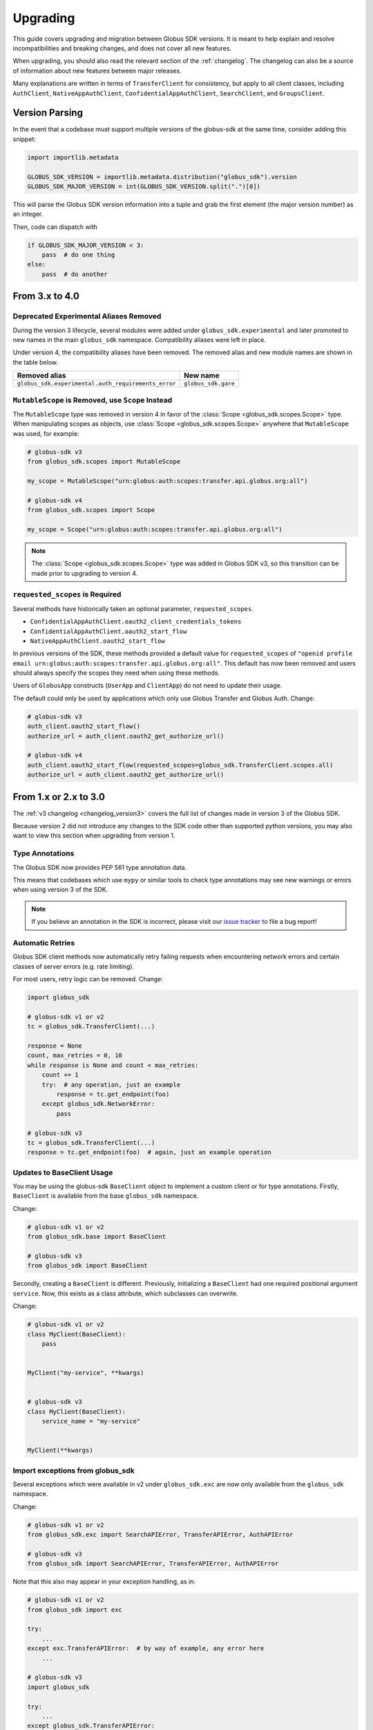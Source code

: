 .. _upgrading:

Upgrading
=========

This guide covers upgrading and migration between Globus SDK versions.
It is meant to help explain and resolve incompatibilities and breaking
changes, and does not cover all new features.

When upgrading, you should also read the relevant section of the
:ref:`changelog`.
The changelog can also be a source of information about new features
between major releases.

Many explanations are written in terms of ``TransferClient`` for consistency,
but apply to all client classes, including ``AuthClient``,
``NativeAppAuthClient``, ``ConfidentialAppAuthClient``, ``SearchClient``, and
``GroupsClient``.

Version Parsing
---------------

In the event that a codebase must support multiple versions of
the globus-sdk at the same time, consider adding this snippet:

.. code-block:: python

    import importlib.metadata

    GLOBUS_SDK_VERSION = importlib.metadata.distribution("globus_sdk").version
    GLOBUS_SDK_MAJOR_VERSION = int(GLOBUS_SDK_VERSION.split(".")[0])

This will parse the Globus SDK version information into a tuple and grab the
first element (the major version number) as an integer.

Then, code can dispatch with

.. code-block:: python

    if GLOBUS_SDK_MAJOR_VERSION < 3:
        pass  # do one thing
    else:
        pass  # do another

From 3.x to 4.0
---------------

Deprecated Experimental Aliases Removed
~~~~~~~~~~~~~~~~~~~~~~~~~~~~~~~~~~~~~~~

During the version 3 lifecycle, several modules were added under
``globus_sdk.experimental`` and later promoted to new names in the main
``globus_sdk`` namespace.
Compatibility aliases were left in place.

Under version 4, the compatibility aliases have been removed.
The removed alias and new module names are shown in the table below.

..  csv-table::
    :header: "Removed alias", "New name"

    "``globus_sdk.experimental.auth_requirements_error``", "``globus_sdk.gare``"

``MutableScope`` is Removed, use ``Scope`` Instead
~~~~~~~~~~~~~~~~~~~~~~~~~~~~~~~~~~~~~~~~~~~~~~~~~~

The ``MutableScope`` type was removed in version 4 in favor of the
:class:`Scope <globus_sdk.scopes.Scope>` type.
When manipulating scopes as objects, use
:class:`Scope <globus_sdk.scopes.Scope>` anywhere that
``MutableScope`` was used, for example:

.. code-block:: python

    # globus-sdk v3
    from globus_sdk.scopes import MutableScope

    my_scope = MutableScope("urn:globus:auth:scopes:transfer.api.globus.org:all")

    # globus-sdk v4
    from globus_sdk.scopes import Scope

    my_scope = Scope("urn:globus:auth:scopes:transfer.api.globus.org:all")

.. note::

    The :class:`Scope <globus_sdk.scopes.Scope>` type was added in Globus SDK
    v3, so this transition can be made prior to upgrading to version 4.

``requested_scopes`` is Required
~~~~~~~~~~~~~~~~~~~~~~~~~~~~~~~~

Several methods have historically taken an optional parameter,
``requested_scopes``.

- ``ConfidentialAppAuthClient.oauth2_client_credentials_tokens``
- ``ConfidentialAppAuthClient.oauth2_start_flow``
- ``NativeAppAuthClient.oauth2_start_flow``

In previous versions of the SDK, these methods provided a default value for
``requested_scopes`` of
``"openid profile email urn:globus:auth:scopes:transfer.api.globus.org:all"``.
This default has now been removed and users should always specify the scopes
they need when using these methods.

Users of ``GlobusApp`` constructs (``UserApp`` and ``ClientApp``) do not need
to update their usage.

The default could only be used by applications which only use Globus Transfer
and Globus Auth.
Change:

.. code-block:: python

    # globus-sdk v3
    auth_client.oauth2_start_flow()
    authorize_url = auth_client.oauth2_get_authorize_url()

    # globus-sdk v4
    auth_client.oauth2_start_flow(requested_scopes=globus_sdk.TransferClient.scopes.all)
    authorize_url = auth_client.oauth2_get_authorize_url()

From 1.x or 2.x to 3.0
-----------------------

The :ref:`v3 changelog <changelog_version3>` covers the full list of changes
made in version 3 of the Globus SDK.

Because version 2 did not introduce any changes to the SDK code other than
supported python versions, you may also want to view this section when
upgrading from version 1.

Type Annotations
~~~~~~~~~~~~~~~~

The Globus SDK now provides PEP 561 type annotation data.

This means that codebases which use ``mypy`` or similar tools to check type
annotations may see new warnings or errors when using version 3 of the SDK.

.. note::

    If you believe an annotation in the SDK is incorrect, please visit our
    `issue tracker <https://github.com/globus/globus-sdk-python/issues>`_ to
    file a bug report!

Automatic Retries
~~~~~~~~~~~~~~~~~

Globus SDK client methods now automatically retry failing requests when
encountering network errors and certain classes of server errors (e.g. rate
limiting).

For most users, retry logic can be removed.
Change:

.. code-block:: python

    import globus_sdk

    # globus-sdk v1 or v2
    tc = globus_sdk.TransferClient(...)

    response = None
    count, max_retries = 0, 10
    while response is None and count < max_retries:
        count += 1
        try:  # any operation, just an example
            response = tc.get_endpoint(foo)
        except globus_sdk.NetworkError:
            pass

    # globus-sdk v3
    tc = globus_sdk.TransferClient(...)
    response = tc.get_endpoint(foo)  # again, just an example operation

Updates to BaseClient Usage
~~~~~~~~~~~~~~~~~~~~~~~~~~~

You may be using the globus-sdk ``BaseClient`` object to implement a custom
client or for type annotations. Firstly, ``BaseClient`` is available from the
base ``globus_sdk`` namespace.

Change:

.. code-block:: python

    # globus-sdk v1 or v2
    from globus_sdk.base import BaseClient

    # globus-sdk v3
    from globus_sdk import BaseClient

Secondly, creating a ``BaseClient`` is different. Previously, initializing a
``BaseClient`` had one required positional argument ``service``. Now, this
exists as a class attribute, which subclasses can overwrite.

Change:

.. code-block:: python

    # globus-sdk v1 or v2
    class MyClient(BaseClient):
        pass


    MyClient("my-service", **kwargs)


    # globus-sdk v3
    class MyClient(BaseClient):
        service_name = "my-service"


    MyClient(**kwargs)

Import exceptions from globus_sdk
~~~~~~~~~~~~~~~~~~~~~~~~~~~~~~~~~

Several exceptions which were available in v2 under ``globus_sdk.exc`` are now
only available from the ``globus_sdk`` namespace.

Change:

.. code-block:: python

    # globus-sdk v1 or v2
    from globus_sdk.exc import SearchAPIError, TransferAPIError, AuthAPIError

    # globus-sdk v3
    from globus_sdk import SearchAPIError, TransferAPIError, AuthAPIError

Note that this also may appear in your exception handling, as in:

.. code-block:: python

    # globus-sdk v1 or v2
    from globus_sdk import exc

    try:
        ...
    except exc.TransferAPIError:  # by way of example, any error here
        ...

    # globus-sdk v3
    import globus_sdk

    try:
        ...
    except globus_sdk.TransferAPIError:
        ...

Low Level API for Passing Data is Improved
~~~~~~~~~~~~~~~~~~~~~~~~~~~~~~~~~~~~~~~~~~

In version 2 of the SDK, passing data to client ``post()``, ``put()``, and
``patch()`` methods required the use of either ``json_body`` or ``text_body``.
Furthermore, ``text_body`` would (confusingly!) send a FORM body if it were
passed a dictionary.

Now, these behaviors are described by ``data`` (a body for these HTTP methods)
and ``encoding`` (an explicit data format parameter). If the ``encoding`` is
not set, the default behavior is that if ``data`` is a dictionary, it will be
sent as JSON. If ``data`` is a string, it will be sent as text.

``encoding`` can be set to ``"json"`` or ``"form"`` to explicitly format the
data.

Change code for a JSON PUT like so:

.. code-block:: python

    # globus-sdk v1 or v2
    from globus_sdk import TransferClient

    tc = TransferClient(...)
    tc.put("/some/custom/path", json_body={"a": "dict", "of": "data"})

    # globus-sdk v3
    from globus_sdk import TransferClient

    tc = TransferClient(...)
    tc.put("/some/custom/path", data={"a": "dict", "of": "data"})

Or a FORM POST like so:

.. code-block:: python

    # globus-sdk v1 or v2
    from globus_sdk import TransferClient

    tc = TransferClient(...)
    tc.post("/some/custom/path", text_body={"a": "dict", "of": "data"})

    # globus-sdk v3
    from globus_sdk import TransferClient

    tc = TransferClient(...)
    tc.put("/some/custom/path", data={"a": "dict", "of": "data"}, encoding="form")

Passthrough Parameters are Explicit
~~~~~~~~~~~~~~~~~~~~~~~~~~~~~~~~~~~

Many methods in version 2 accepted arbitrary keyword arguments which were then
transformed into query or body parameters based on the context. This is no
longer allowed, but methods can still be passed additional query parameters in the
form of a ``query_params`` dict.

For example, if the Transfer API is known to support a query param ``foo=bar``
for ``GET Endpoint``, but the SDK does not include this parameter, the way that
it can be added to a request has changed as follows:

.. code-block:: python

    # globus-sdk v1 or v2
    from globus_sdk import TransferClient

    tc = TransferClient(...)
    tc.get_endpoint(epid, foo="bar")

    # globus-sdk v3
    from globus_sdk import TransferClient

    tc = TransferClient(...)
    tc.get_endpoint(epid, query_params={"foo": "bar"})

.. note::

    If a parameter which you need is not supported by the Globus SDK, use
    ``query_params`` to work around it! But also, feel free to visit our
    `issue tracker <https://github.com/globus/globus-sdk-python/issues>`_ to
    request an improvement.

Responses are always GlobusHTTPResponse
~~~~~~~~~~~~~~~~~~~~~~~~~~~~~~~~~~~~~~~

In version 2, ``GlobusHTTPResponse`` inherited from a base class,
``GlobusResponse``. In version 3, the distinction has been eliminated and
responses are only ``GlobusHTTPResponse``.

This may appear in contexts where you type annotate or use ``isinstance`` checks
to check the type of an object.

Change:

.. code-block:: python

    # globus-sdk v1 or v2
    from globus_sdk.response import GlobusResponse

    data = some_complex_func()
    if isinstance(data, GlobusResponse):
        ...

    # globus-sdk v3
    from globus_sdk import GlobusHTTPResponse

    data = some_complex_func()
    if isinstance(data, GlobusHTTPResponse):
        ...

Pagination is now explicit
~~~~~~~~~~~~~~~~~~~~~~~~~~

In version 2, paginated methods of ``TransferClient`` returned a
``PaginatedResource`` iterable type.
In version 3, no methods return paginators by default, and pagination is always
opt-in. See also :ref:`doc on making paginated calls <making_paginated_calls>`.

Change:

.. code-block:: python

    # globus-sdk v1 or v2
    from globus_sdk import TransferClient

    tc = TransferClient(...)
    for endpoint_info in tc.endpoint_search("query"):
        ...

    # globus-sdk v3
    from globus_sdk import TransferClient

    tc = TransferClient(...)
    for endpoint_info in tc.paginated.endpoint_search("query").items():
        ...

Authorizer Methods
~~~~~~~~~~~~~~~~~~

``GlobusAuthorizer`` objects have had their methods modified.

In particular, in version 2, authorizers have a method
``set_authorization_header`` for modifying a dict.

This has been replaced in version 3 with a method ``get_authorization_header``
which returns an ``Authorization`` header value.

Configuration has Changed
~~~~~~~~~~~~~~~~~~~~~~~~~

The Globus SDK no longer reads configuration data from ``/etc/globus.cfg`` or
``~/.globus.cfg``.

If you are using these files to customize the behavior of the SDK, see
:ref:`the configuration documentation <config>`.

Internal Changes to components including Config
~~~~~~~~~~~~~~~~~~~~~~~~~~~~~~~~~~~~~~~~~~~~~~~

Several modules and components which are considered mostly or entirely internal
have been reorganized.

In particular, if you are using undocumented methods from
``globus_sdk.config``, note that this has been largely rewritten.
(These are not considered public APIs.)


From 1.x to 2.0
---------------

Also see the :ref:`v2 changelog <changelog_version2>`.

When upgrading from version 1 to version 2 of the Globus SDK, no code changes
should be necessary.

Version 2 removed support for python2 but made no other changes.

Simply ensure that you are running python 3.6 or later and update version
specifications to ``globus_sdk>=2,<3``.
